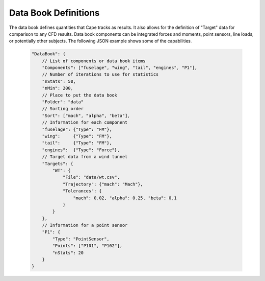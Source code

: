 
.. _cape-json-DataBook:

---------------------
Data Book Definitions
---------------------

The data book defines quantities that Cape tracks as results.  It also allows
for the definition of "Target" data for comparison to any CFD results.  Data
book components can be integrated forces and moments, point sensors, line loads,
or potentially other subjects.  The following JSON example shows some of the
capabilities.

    .. code-block:: javascript
    
        "DataBook": {
            // List of components or data book items
            "Components": ["fuselage", "wing", "tail", "engines", "P1"],
            // Number of iterations to use for statistics
            "nStats": 50,
            "nMin": 200,
            // Place to put the data book
            "Folder": "data"
            // Sorting order
            "Sort": ["mach", "alpha", "beta"],
            // Information for each component
            "fuselage": {"Type": "FM"},
            "wing":     {"Type": "FM"},
            "tail":     {"Type": "FM"},
            "engines":  {"Type": "Force"},
            // Target data from a wind tunnel
            "Targets": {
                "WT": {
                    "File": "data/wt.csv",
                    "Trajectory": {"mach": "Mach"},
                    "Tolerances": {
                        "mach": 0.02, "alpha": 0.25, "beta": 0.1
                    }
                }
            },
            // Information for a point sensor
            "P1": {
                "Type": "PointSensor",
                "Points": ["P101", "P102"],
                "nStats": 20
            }
        }
        
